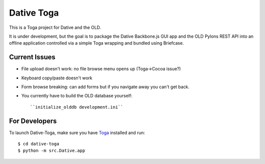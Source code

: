 ================================================================================
Dative Toga
================================================================================

This is a Toga project for Dative and the OLD.

It is under development, but the goal is to package the Dative Backbone.js GUI
app and the OLD Pylons REST API into an offline application controlled via a
simple Toga wrapping and bundled using Briefcase.


Current Issues
================================================================================

- File upload doesn't work: no file browse menu opens up (Toga->Cocoa issue?)
- Keyboard copy/paste doesn't work
- Form browse breaking: can add forms but if you navigate away you can't get
  back.
- You currently have to build the OLD database yourself::

    ``initialize_olddb development.ini``


For Developers
================================================================================

To launch Dative-Toga, make sure you have `Toga`_ installed and run::

    $ cd dative-toga
    $ python -m src.Dative.app

.. _`Toga`: https://github.com/pybee/toga


